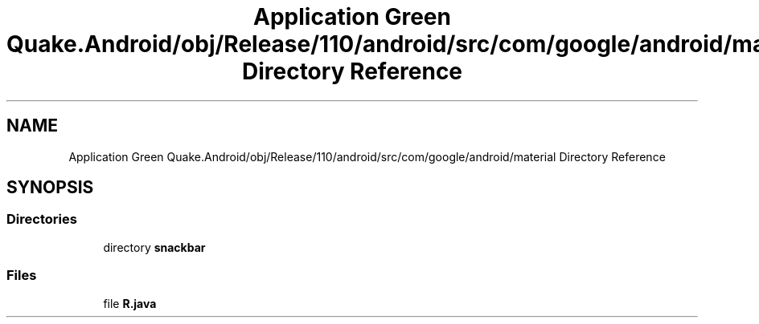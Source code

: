 .TH "Application Green Quake.Android/obj/Release/110/android/src/com/google/android/material Directory Reference" 3 "Thu Apr 29 2021" "Version 1.0" "Green Quake" \" -*- nroff -*-
.ad l
.nh
.SH NAME
Application Green Quake.Android/obj/Release/110/android/src/com/google/android/material Directory Reference
.SH SYNOPSIS
.br
.PP
.SS "Directories"

.in +1c
.ti -1c
.RI "directory \fBsnackbar\fP"
.br
.in -1c
.SS "Files"

.in +1c
.ti -1c
.RI "file \fBR\&.java\fP"
.br
.in -1c
